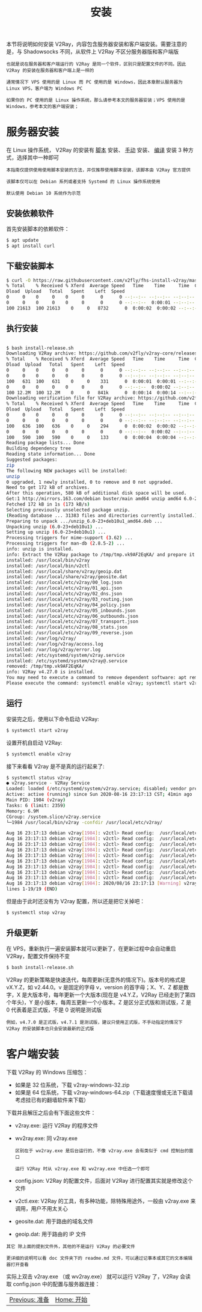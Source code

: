 #+TITLE: 安装
#+HTML_HEAD: <link rel="stylesheet" type="text/css" href="../css/main.css" />
#+HTML_LINK_HOME: tutorial.html
#+HTML_LINK_UP: start.html
#+OPTIONS: num:nil timestamp:nil ^:nil

本节将说明如何安装 V2Ray，内容包含服务器安装和客户端安装。需要注意的是，与 Shadowsocks 不同，从软件上 V2Ray 不区分服务器版和客户端版

#+begin_example
  也就是说在服务器和客户端运行的 V2Ray 是同一个软件，区别只是配置文件的不同。因此 V2Ray 的安装在服务器和客户端上是一样的

  通常情况下 VPS 使用的是 Linux 而 PC 使用的是 Windows，因此本章默认服务器为 Linux VPS，客户端为 Windows PC

  如果你的 PC 使用的是 Linux 操作系统，那么请参考本文的服务器安装；VPS 使用的是 Windows，参考本文的客户端安装；
#+end_example
* 服务器安装

在 Linux 操作系统， V2Ray 的安装有 _脚本_ 安装、 _手动_ 安装、 _编译_ 安装 3 种方式，选择其中一种即可

#+begin_example
  本指南仅提供使用使用脚本安装的方法，并仅推荐使用脚本安装，该脚本由 V2Ray 官方提供

  该脚本仅可以在 Debian 系列或者支持 Systemd 的 Linux 操作系统使用

  默认使用 Debian 10 系统作为示范
#+end_example
** 安装依赖软件
首先安装脚本的依赖软件：

#+begin_src sh 
  $ apt update
  $ apt install curl
#+end_src
** 下载安装脚本
#+begin_src sh 
  $ curl -O https://raw.githubusercontent.com/v2fly/fhs-install-v2ray/master/install-release.sh
  % Total    % Received % Xferd  Average Speed   Time    Time     Time  Current
  Dload  Upload   Total   Spent    Left  Speed
  0     0    0     0    0     0      0      0 --:--:-- --:--:-- --:--:--     0
  0     0    0     0    0     0      0      0 --:--:--  0:00:01 --:--:--     0
  100 21613  100 21613    0     0   8732      0  0:00:02  0:00:02 --:--:--  8736
#+end_src
** 执行安装
#+begin_src sh 

  $ bash install-release.sh
  Downloading V2Ray archive: https://github.com/v2fly/v2ray-core/releases/download/v4.27.0/v2ray-linux-64.zip
  % Total    % Received % Xferd  Average Speed   Time    Time     Time  Current
  Dload  Upload   Total   Spent    Left  Speed
  0     0    0     0    0     0      0      0 --:--:-- --:--:-- --:--:--     0
  0     0    0     0    0     0      0      0 --:--:-- --:--:-- --:--:--     0
  100   631  100   631    0     0    331      0  0:00:01  0:00:01 --:--:--   331
  0     0    0     0    0     0      0      0 --:--:--  0:00:02 --:--:--     0
  100 12.2M  100 12.2M    0     0   841k      0  0:00:14  0:00:14 --:--:-- 1899k
  Downloading verification file for V2Ray archive: https://github.com/v2fly/v2ray-core/releases/download/v4.27.0/v2ray-linux-64.zip.dgst
  % Total    % Received % Xferd  Average Speed   Time    Time     Time  Current
  Dload  Upload   Total   Spent    Left  Speed
  0     0    0     0    0     0      0      0 --:--:-- --:--:-- --:--:--     0
  0     0    0     0    0     0      0      0 --:--:-- --:--:-- --:--:--     0
  100   636  100   636    0     0    294      0  0:00:02  0:00:02 --:--:--   295
  0     0    0     0    0     0      0      0 --:--:--  0:00:02 --:--:--     0
  100   590  100   590    0     0    133      0  0:00:04  0:00:04 --:--:--   282
  Reading package lists... Done
  Building dependency tree       
  Reading state information... Done
  Suggested packages:
  zip
  The following NEW packages will be installed:
  unzip
  0 upgraded, 1 newly installed, 0 to remove and 0 not upgraded.
  Need to get 172 kB of archives.
  After this operation, 580 kB of additional disk space will be used.
  Get:1 http://mirrors.163.com/debian buster/main amd64 unzip amd64 6.0-23+deb10u1 [172 kB]
  Fetched 172 kB in 1s (173 kB/s)   
  Selecting previously unselected package unzip.
  (Reading database ... 31383 files and directories currently installed.)
  Preparing to unpack .../unzip_6.0-23+deb10u1_amd64.deb ...
  Unpacking unzip (6.0-23+deb10u1) ...
  Setting up unzip (6.0-23+deb10u1) ...
  Processing triggers for mime-support (3.62) ...
  Processing triggers for man-db (2.8.5-2) ...
  info: unzip is installed.
  info: Extract the V2Ray package to /tmp/tmp.vk9AF2EqKA/ and prepare it for installation.
  installed: /usr/local/bin/v2ray
  installed: /usr/local/bin/v2ctl
  installed: /usr/local/share/v2ray/geoip.dat
  installed: /usr/local/share/v2ray/geosite.dat
  installed: /usr/local/etc/v2ray/00_log.json
  installed: /usr/local/etc/v2ray/01_api.json
  installed: /usr/local/etc/v2ray/02_dns.json
  installed: /usr/local/etc/v2ray/03_routing.json
  installed: /usr/local/etc/v2ray/04_policy.json
  installed: /usr/local/etc/v2ray/05_inbounds.json
  installed: /usr/local/etc/v2ray/06_outbounds.json
  installed: /usr/local/etc/v2ray/07_transport.json
  installed: /usr/local/etc/v2ray/08_stats.json
  installed: /usr/local/etc/v2ray/09_reverse.json
  installed: /var/log/v2ray/
  installed: /var/log/v2ray/access.log
  installed: /var/log/v2ray/error.log
  installed: /etc/systemd/system/v2ray.service
  installed: /etc/systemd/system/v2ray@.service
  removed: /tmp/tmp.vk9AF2EqKA/
  info: V2Ray v4.27.0 is installed.
  You may need to execute a command to remove dependent software: apt remove curl unzip
  Please execute the command: systemctl enable v2ray; systemctl start v2ray
#+end_src
** 运行
安装完之后，使用以下命令启动 V2Ray:
#+begin_src sh 
  $ systemctl start v2ray
#+end_src

设置开机自启动 V2Ray:
#+begin_src sh 
  $ systemctl enable v2ray
#+end_src

接下来看看 V2ray 是不是真的运行起来了:
#+begin_src sh 
  $ systemctl status v2ray
  ● v2ray.service - V2Ray Service
  Loaded: loaded (/etc/systemd/system/v2ray.service; disabled; vendor preset: enabled)
  Active: active (running) since Sun 2020-08-16 23:17:13 CST; 41min ago
  Main PID: 1984 (v2ray)
  Tasks: 6 (limit: 2359)
  Memory: 6.9M
  CGroup: /system.slice/v2ray.service
  └─1984 /usr/local/bin/v2ray -confdir /usr/local/etc/v2ray/

  Aug 16 23:17:13 debian v2ray[1984]: v2ctl> Read config:  /usr/local/etc/v2ray/01_api.json
  Aug 16 23:17:13 debian v2ray[1984]: v2ctl> Read config:  /usr/local/etc/v2ray/02_dns.json
  Aug 16 23:17:13 debian v2ray[1984]: v2ctl> Read config:  /usr/local/etc/v2ray/03_routing.json
  Aug 16 23:17:13 debian v2ray[1984]: v2ctl> Read config:  /usr/local/etc/v2ray/04_policy.json
  Aug 16 23:17:13 debian v2ray[1984]: v2ctl> Read config:  /usr/local/etc/v2ray/05_inbounds.json
  Aug 16 23:17:13 debian v2ray[1984]: v2ctl> Read config:  /usr/local/etc/v2ray/06_outbounds.json
  Aug 16 23:17:13 debian v2ray[1984]: v2ctl> Read config:  /usr/local/etc/v2ray/07_transport.json
  Aug 16 23:17:13 debian v2ray[1984]: v2ctl> Read config:  /usr/local/etc/v2ray/08_stats.json
  Aug 16 23:17:13 debian v2ray[1984]: v2ctl> Read config:  /usr/local/etc/v2ray/09_reverse.json
  Aug 16 23:17:13 debian v2ray[1984]: 2020/08/16 23:17:13 [Warning] v2ray.com/core: V2Ray 4.27.0 start
  lines 1-19/19 (END)
#+end_src

但是由于此时还没有为 V2ray 配置，所以还是把它关掉吧：

#+begin_src sh 
  $ systemctl stop v2ray
#+end_src
** 升级更新
在 VPS，重新执行一遍安装脚本就可以更新了，在更新过程中会自动重启 V2Ray，配置文件保持不变

#+begin_src sh 
  $ bash install-release.sh
#+end_src

V2Ray 的更新策略是快速迭代，每周更新(无意外的情况下)。版本号的格式是 vX.Y.Z，如 v2.44.0。v 是固定的字母 v，version 的首字母；X、Y、Z 都是数字，X 是大版本号，每年更新一个大版本(现在是 v4.Y.Z，V2Ray 已经走到了第四个年头)，Y 是小版本，每周五更新一个小版本。Z 是区分正式版和测试版，Z 是 0 代表着是正式版，不是 0 说明是测试版

#+begin_example
例如，v4.7.0 是正式版，v4.7.1 是测试版，建议只使用正式版，不手动指定的情况下 V2Ray 的安装脚本也只会安装最新的正式版
#+end_example
* 客户端安装
下载 V2Ray 的 Windows 压缩包：
+ 如果是 32 位系统，下载 v2ray-windows-32.zip
+ 如果是 64 位系统，下载 v2ray-windows-64.zip（下载速度慢或无法下载请考虑挂已有的翻墙软件来下载）

下载并且解压之后会有下面这些文件：
+ v2ray.exe: 运行 V2Ray 的程序文件
+ wv2ray.exe: 同 v2ray.exe
  #+begin_example
    区别在于 wv2ray.exe 是后台运行的，不像 v2ray.exe 会有类似于 cmd 控制台的窗口

    运行 V2Ray 时从 v2ray.exe 和 wv2ray.exe 中任选一个即可
  #+end_example
+ config.json: V2Ray 的配置文件，后面对 V2Ray 进行配置其实就是修改这个文件
+ v2ctl.exe: V2Ray 的工具，有多种功能，除特殊用途外，一般由 v2ray.exe 来调用，用户不用太关心
+ geosite.dat: 用于路由的域名文件
+ geoip.dat: 用于路由的 IP 文件
#+begin_example
  其它 除上面的提到文件外，其他的不是运行 V2Ray 的必要文件

  更详细的说明可以看 doc 文件夹下的 readme.md 文件，可以通过记事本或其它的文本编辑器打开查看
#+end_example

实际上双击 v2ray.exe （或 wv2ray.exe） 就可以运行 V2Ray 了，V2Ray 会读取 config.json 中的配置与服务器连接：

#+ATTR_HTML: image :width 60% 
[[file:../pic/install.png]]


#+ATTR_HTML: :border 1 :rules all :frame boader
| [[file:start.org][Previous: 准备]] | [[file:tutorial.org][Home: 开始]] |
